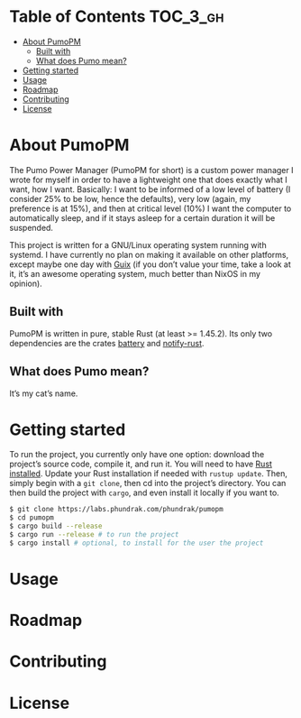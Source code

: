 * Table of Contents                                                :TOC_3_gh:
- [[#about-pumopm][About PumoPM]]
  - [[#built-with][Built with]]
  - [[#what-does-pumo-mean][What does Pumo mean?]]
- [[#getting-started][Getting started]]
- [[#usage][Usage]]
- [[#roadmap][Roadmap]]
- [[#contributing][Contributing]]
- [[#license][License]]

* About PumoPM
  The Pumo Power  Manager (PumoPM for short)  is a custom power  manager I wrote
  for myself in order  to have a lightweight one that does  exactly what I want,
  how I  want. Basically: I  want to be  informed of a  low level of  battery (I
  consider 25% to be low, hence the defaults), very low (again, my preference is
  at 15%), and then at critical level (10%) I want the computer to automatically
  sleep, and if it stays asleep for a certain duration it will be suspended.

  This project is written for a GNU/Linux operating system running with systemd.
  I have  currently no plan  on making it  available on other  platforms, except
  maybe one day with [[https://guix.gnu.org/][Guix]] (if you don’t value your time, take a look at it, it’s
  an awesome operating system, much better than NixOS in my opinion).

** Built with
   [[http://spacemacs.org][file:https://cdn.rawgit.com/syl20bnr/spacemacs/442d025779da2f62fc86c2082703697714db6514/assets/spacemacs-badge.svg]]

   PumoPM is  written in pure,  stable Rust (at least  >= 1.45.2). Its  only two
   dependencies are the crates [[https://github.com/svartalf/rust-battery][battery]] and [[https://github.com/hoodie/notify-rust][notify-rust]].

** What does Pumo mean?
   It’s my cat’s name.

* Getting started
  To run the project, you currently only have one option: download the project’s
  source code,  compile it, and  run it. You will  need to have  [[https://www.rust-lang.org/][Rust installed]].
  Update your  Rust installation  if needed with  ~rustup update~.  Then, simply
  begin with a ~git clone~, then cd into the project’s directory. You can then
  build the project with ~cargo~, and even install it locally if you want to.
  #+BEGIN_SRC sh
    $ git clone https://labs.phundrak.com/phundrak/pumopm
    $ cd pumopm
    $ cargo build --release
    $ cargo run --release # to run the project
    $ cargo install # optional, to install for the user the project
  #+END_SRC

* Usage
* Roadmap
* Contributing
* License
